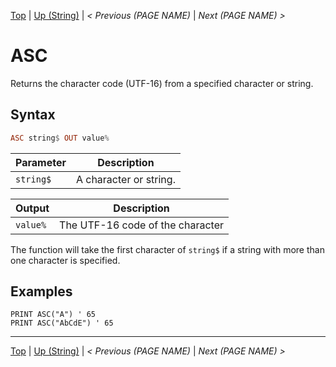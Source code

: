 # (KEEP THIS)
#+TEMPLATE_VERSION: 1.16
#+OPTIONS: f:t


# PLATFORM INFO TEMPLATES
# (you can remove this)
#+BEGIN_COMMENT
#+BEGIN_SRC diff
-⚠️ This feature is only available on 3DS
#+END_SRC
#+BEGIN_COMMENT # did I mention that org-ruby is broken
#+BEGIN_SRC diff
-⚠️ This feature is only available on Wii U
#+END_SRC
#+BEGIN_COMMENT
#+BEGIN_SRC diff
-⚠️ This feature is only available on Pasocom Mini
#+END_SRC
#+BEGIN_COMMENT
#+BEGIN_SRC diff
-⚠️ This feature is only available on *Starter
#+END_SRC
#+BEGIN_COMMENT
#+BEGIN_SRC diff
-⚠️ This feature is only available on Switch
#+END_SRC
#+END_COMMENT

# modify these to display the category name and link to the previous and next pages.
# REMEMBER TO COPY IT TO THE FOOTER AS WELL
[[/][Top]] | [[./][Up (String)]] | [[PREVIOUS.org][< Previous (PAGE NAME)]] | [[NEXT.org][Next (PAGE NAME) >]]

* ASC
Returns the character code (UTF-16) from a specified character or string.

** Syntax 
# use haskell as language for syntax examples as a gross workaround for github being the worst
#+BEGIN_SRC haskell
ASC string$ OUT value%
#+END_SRC

# if alternate syntax is needed, list it in the same way. Use OUT for one-return forms
 
# describe the arguments here, if necessary.  at minimum, describe types
| Parameter | Description |
|-----------+-------------|
| =string$= | A character or string. |
# if the output is nontrivial or has interesting properties:
| Output    | Description       |
|-----------+-------------------|
| =value%= | The UTF-16 code of the character |

 The function will take the first character of =string$= if a string with more than one character is specified.

** Examples
#+BEGIN_SRC smilebasic
PRINT ASC("A") ' 65
PRINT ASC("AbCdE") ' 65
#+END_SRC

# If the page is longer than one screen height or so, add a navigation bar at the bottom of the page as well
-----
[[/][Top]] | [[./][Up (String)]] | [[PREVIOUS.org][< Previous (PAGE NAME)]] | [[NEXT.org][Next (PAGE NAME) >]]
